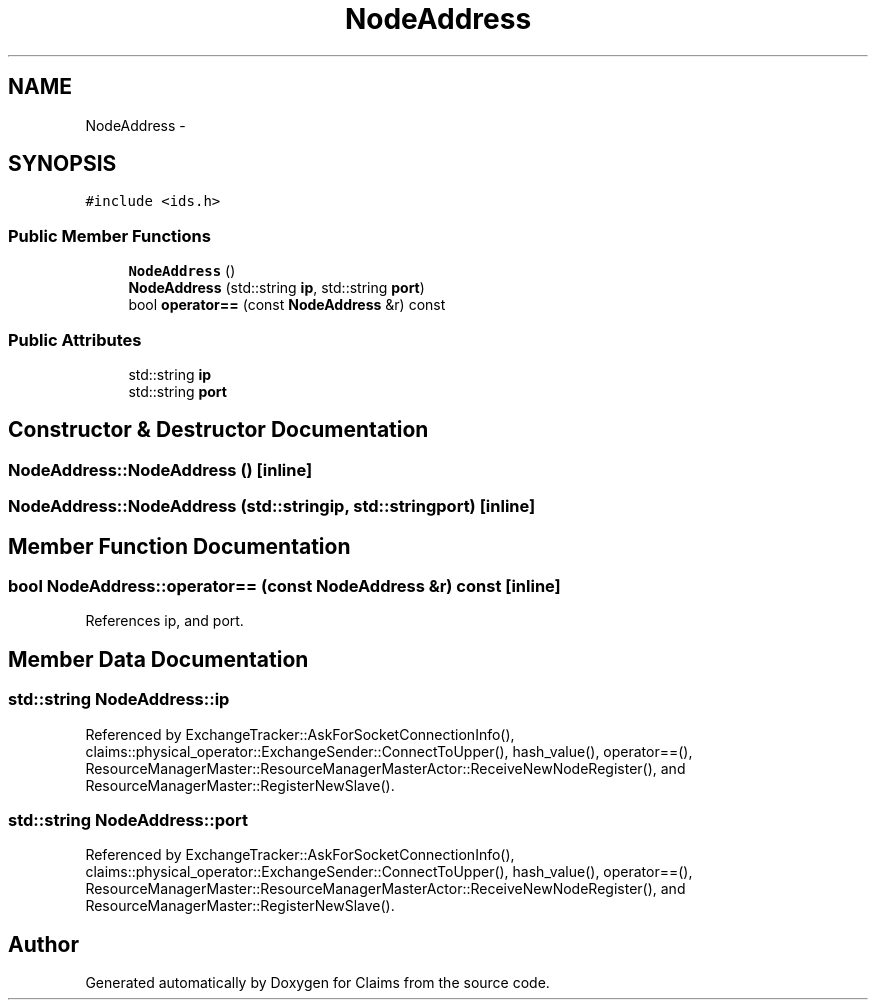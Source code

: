 .TH "NodeAddress" 3 "Thu Nov 12 2015" "Claims" \" -*- nroff -*-
.ad l
.nh
.SH NAME
NodeAddress \- 
.SH SYNOPSIS
.br
.PP
.PP
\fC#include <ids\&.h>\fP
.SS "Public Member Functions"

.in +1c
.ti -1c
.RI "\fBNodeAddress\fP ()"
.br
.ti -1c
.RI "\fBNodeAddress\fP (std::string \fBip\fP, std::string \fBport\fP)"
.br
.ti -1c
.RI "bool \fBoperator==\fP (const \fBNodeAddress\fP &r) const "
.br
.in -1c
.SS "Public Attributes"

.in +1c
.ti -1c
.RI "std::string \fBip\fP"
.br
.ti -1c
.RI "std::string \fBport\fP"
.br
.in -1c
.SH "Constructor & Destructor Documentation"
.PP 
.SS "NodeAddress::NodeAddress ()\fC [inline]\fP"

.SS "NodeAddress::NodeAddress (std::stringip, std::stringport)\fC [inline]\fP"

.SH "Member Function Documentation"
.PP 
.SS "bool NodeAddress::operator== (const \fBNodeAddress\fP &r) const\fC [inline]\fP"

.PP
References ip, and port\&.
.SH "Member Data Documentation"
.PP 
.SS "std::string NodeAddress::ip"

.PP
Referenced by ExchangeTracker::AskForSocketConnectionInfo(), claims::physical_operator::ExchangeSender::ConnectToUpper(), hash_value(), operator==(), ResourceManagerMaster::ResourceManagerMasterActor::ReceiveNewNodeRegister(), and ResourceManagerMaster::RegisterNewSlave()\&.
.SS "std::string NodeAddress::port"

.PP
Referenced by ExchangeTracker::AskForSocketConnectionInfo(), claims::physical_operator::ExchangeSender::ConnectToUpper(), hash_value(), operator==(), ResourceManagerMaster::ResourceManagerMasterActor::ReceiveNewNodeRegister(), and ResourceManagerMaster::RegisterNewSlave()\&.

.SH "Author"
.PP 
Generated automatically by Doxygen for Claims from the source code\&.
